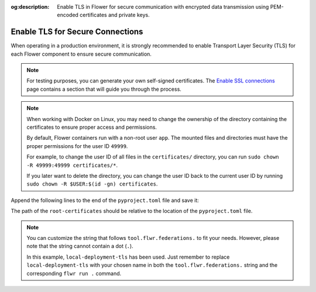 :og:description: Enable TLS in Flower for secure communication with encrypted data transmission using PEM-encoded certificates and private keys.
.. meta::
    :description: Enable TLS in Flower for secure communication with encrypted data transmission using PEM-encoded certificates and private keys.

Enable TLS for Secure Connections
=================================

When operating in a production environment, it is strongly recommended to enable
Transport Layer Security (TLS) for each Flower component to ensure secure communication.

.. note::

    For testing purposes, you can generate your own self-signed certificates. The
    `Enable SSL connections
    <https://flower.ai/docs/framework/how-to-enable-ssl-connections.html#certificates>`__
    page contains a section that will guide you through the process.

.. note::

    When working with Docker on Linux, you may need to change the ownership of the
    directory containing the certificates to ensure proper access and permissions.

    By default, Flower containers run with a non-root user ``app``. The mounted files
    and directories must have the proper permissions for the user ID ``49999``.

    For example, to change the user ID of all files in the ``certificates/`` directory,
    you can run ``sudo chown -R 49999:49999 certificates/*``.

    If you later want to delete the directory, you can change the user ID back to the
    current user ID by running ``sudo chown -R $USER:$(id -gn) certificates``.

.. tab-set::

    .. tab-item:: Isolation Mode ``subprocess``

        By default, the ServerApp is executed as a subprocess within the SuperLink Docker
        container, and the ClientApp is run as a subprocess within the SuperNode Docker
        container. You can learn more about the different process modes here:
        :doc:`run-as-subprocess`.

        To enable TLS between the SuperLink and SuperNode, as well as between the SuperLink and the ``flwr``
        CLI, you will need a PEM-encoded root certificate, private key, and certificate chain.

        **SuperLink**

        Assuming all files we need are in the local ``superlink-certificates`` directory,
        we can use the flag ``--volume`` to mount the local directories into the SuperLink container:

        .. code-block:: bash

            $ docker run --rm \
                --volume ./superlink-certificates/:/app/certificates/:ro \
                <superlink-image> \
                --ssl-ca-certfile certificates/ca.crt \
                --ssl-certfile certificates/server.pem \
                --ssl-keyfile certificates/server.key \
                <additional-args>

        .. dropdown:: Understanding the command

            * ``docker run``: This tells Docker to run a container from an image.
            * ``--rm``: Remove the container once it is stopped or the command exits.
            * | ``--volume ./superlink-certificates/:/app/certificates/:ro``: Mount the ``superlink-certificates``
              | directory in the current working directory of the host machine as a read-only volume
              | at the ``/app/certificates`` directory inside the container.
              |
              | This allows the container to access the TLS certificates that are stored in the certificates
              | directory.
            * ``<superlink-image>``: The name of your SuperLink image to be run.
            * | ``--ssl-ca-certfile certificates/ca.crt``: Specify the location of the CA certificate file
              | inside the container.
              |
              | The ``certificates/ca.crt`` file is a certificate that is used to verify the identity of the
              | SuperLink.
            * | ``--ssl-certfile certificates/server.pem``: Specify the location of the SuperLink's
              | TLS certificate file inside the container.
              |
              | The ``certificates/server.pem`` file is used to identify the SuperLink and to encrypt the
              | data that is transmitted over the network.
            * | ``--ssl-keyfile certificates/server.key``: Specify the location of the SuperLink's
              | TLS private key file inside the container.
              |
              | The ``certificates/server.key`` file is used to decrypt the data that is transmitted over
              | the network.

        **SuperNode**

        .. note::

            If you're generating self-signed certificates and the ``ca.crt`` certificate doesn't
            exist on the SuperNode, you can copy it over after the generation step.

        .. code-block:: bash

            $ docker run --rm \
                --volume ./superlink-certificates/ca.crt:/app/ca.crt/:ro \
                <supernode-image> \
                --root-certificates ca.crt \
                <additional-args>

        .. dropdown:: Understanding the command

            * ``docker run``: This tells Docker to run a container from an image.
            * ``--rm``: Remove the container once it is stopped or the command exits.
            * | ``--volume ./superlink-certificates/ca.crt:/app/ca.crt/:ro``: Mount the ``ca.crt``
              | file from the ``superlink-certificates`` directory of the host machine as a read-only
              | volume at the ``/app/ca.crt`` directory inside the container.
            * ``<supernode-image>``: The name of your SuperNode image to be run.
            * | ``--root-certificates ca.crt``: This specifies the location of the CA certificate file
              | inside the container.
              |
              | The ``ca.crt`` file is used to verify the identity of the SuperLink.

    .. tab-item:: Isolation Mode ``process``

        In isolation mode ``process``, the ServerApp and ClientApp run in their own processes.
        Unlike in isolation mode ``subprocess``, the SuperLink or SuperNode does not attempt to
        create the respective processes; instead, they must be created externally.

        It is possible to run only the SuperLink in isolation mode ``subprocess`` and the
        SuperNode in isolation mode ``process``, or vice versa, or even both with isolation mode
        ``process``.

        **SuperLink and ServerApp**

        To enable TLS between the SuperLink and SuperNode, as well as between the SuperLink and the ``flwr``
        CLI, you will need a PEM-encoded root certificate, private key, and certificate chain.

        Assuming all files we need are in the local ``superlink-certificates`` directory, we can
        use the flag ``--volume`` to mount the local directory into the SuperLink container:


        .. code-block:: bash
            :substitutions:

            $ docker run --rm \
                --volume ./superlink-certificates/:/app/certificates/:ro \
                flwr/superlink:|stable_flwr_version| \
                --ssl-ca-certfile certificates/ca.crt \
                --ssl-certfile certificates/server.pem \
                --ssl-keyfile certificates/server.key \
                --isolation process \
                <additional-args>

        .. dropdown:: Understanding the command

            * ``docker run``: This tells Docker to run a container from an image.
            * ``--rm``: Remove the container once it is stopped or the command exits.
            * | ``--volume ./superlink-certificates/:/app/certificates/:ro``: Mount the
              | ``superlink-certificates`` directory in the current working directory of the host
              | machine as a read-only volume at the ``/app/certificates`` directory inside the container.
              |
              | This allows the container to access the TLS certificates that are stored in the certificates
              | directory.
            * | :substitution-code:`flwr/superlink:|stable_flwr_version|`: The name of the image to be run and the specific
              | tag of the image. The tag :substitution-code:`|stable_flwr_version|` represents a specific version of the image.
            * | ``--ssl-ca-certfile certificates/ca.crt``: Specify the location of the CA certificate file
              | inside the container.
              |
              | The ``certificates/ca.crt`` file is a certificate that is used to verify the identity of the
              | SuperLink.
            * | ``--ssl-certfile certificates/server.pem``: Specify the location of the SuperLink's
              | TLS certificate file inside the container.
              |
              | The ``certificates/server.pem`` file is used to identify the SuperLink and to encrypt the
              | data that is transmitted over the network.
            * | ``--ssl-keyfile certificates/server.key``: Specify the location of the SuperLink's
              | TLS private key file inside the container.
              |
              | The ``certificates/server.key`` file is used to decrypt the data that is transmitted over
              | the network.
            * | ``--isolation process``: Tells the SuperLink that the ServerApp is created by separate
              | independent process. The SuperLink does not attempt to create it.

        Start the ServerApp container:

        .. code-block:: bash

            $ docker run --rm \
                <serverapp-image> \
                --insecure \
                <additional-args>

        .. dropdown:: Understand the command

            * ``docker run``: This tells Docker to run a container from an image.
            * ``--rm``: Remove the container once it is stopped or the command exits.
            * ``<serverapp-image>``: The name of your ServerApp image to be run.
            * | ``--insecure``:  This flag tells the container to operate in an insecure mode, allowing
              | unencrypted communication. Secure connections will be added in future releases.

        **SuperNode and ClientApp**

        .. note::

            If you're generating self-signed certificates and the ``ca.crt`` certificate doesn't
            exist on the SuperNode, you can copy it over after the generation step.

        Start the SuperNode container:

        .. code-block:: bash
            :substitutions:

            $ docker run --rm \
                --volume ./superlink-certificates/ca.crt:/app/ca.crt/:ro \
                flwr/supernode:|stable_flwr_version| \
                --root-certificates ca.crt \
                --isolation process \
                <additional-args>

        .. dropdown:: Understanding the command

            * ``docker run``: This tells Docker to run a container from an image.
            * ``--rm``: Remove the container once it is stopped or the command exits.
            * | ``--volume ./superlink-certificates/ca.crt:/app/ca.crt/:ro``: Mount the ``ca.crt`` file from the
              | ``superlink-certificates`` directory of the host machine as a read-only volume at the ``/app/ca.crt``
              | directory inside the container.
            * | :substitution-code:`flwr/supernode:|stable_flwr_version|`: The name of the image to be run and the specific
              | tag of the image. The tag :substitution-code:`|stable_flwr_version|` represents a specific version of the image.
            * | ``--root-certificates ca.crt``: This specifies the location of the CA certificate file
              | inside the container.
              |
              | The ``ca.crt`` file is used to verify the identity of the SuperLink.
            * | ``--isolation process``: Tells the SuperNode that the ClientApp is created by separate
              | independent process. The SuperNode does not attempt to create it.

        Start the ClientApp container:

        .. code-block:: bash

            $ docker run --rm \
                <clientapp-image> \
                --insecure \
                <additional-args>

        .. dropdown:: Understand the command

            * ``docker run``: This tells Docker to run a container from an image.
            * ``--rm``: Remove the container once it is stopped or the command exits.
            * ``<clientapp-image>``: The name of your ClientApp image to be run.
            * | ``--insecure``:  This flag tells the container to operate in an insecure mode, allowing
              | unencrypted communication. Secure connections will be added in future releases.

Append the following lines to the end of the ``pyproject.toml`` file and save it:

.. code-block:: toml
    :caption: pyproject.toml

    [tool.flwr.federations.local-deployment-tls]
    address = "127.0.0.1:9093"
    root-certificates = "../superlink-certificates/ca.crt"

The path of the ``root-certificates`` should be relative to the location of the
``pyproject.toml`` file.

.. note::

    You can customize the string that follows ``tool.flwr.federations.`` to fit your
    needs. However, please note that the string cannot contain a dot (``.``).

    In this example, ``local-deployment-tls`` has been used. Just remember to replace
    ``local-deployment-tls`` with your chosen name in both the
    ``tool.flwr.federations.`` string and the corresponding ``flwr run .`` command.
